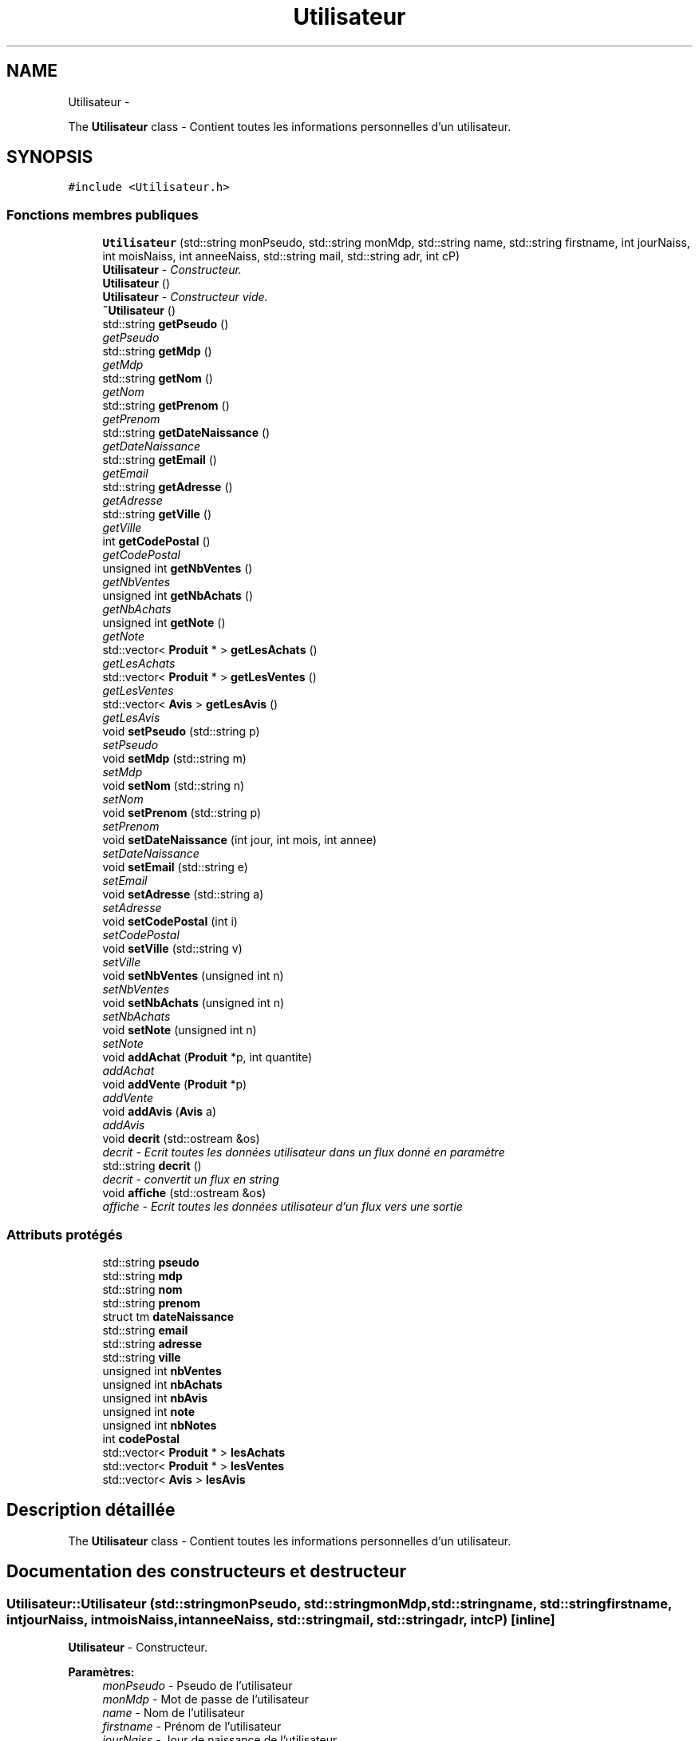 .TH "Utilisateur" 3 "Vendredi 18 Décembre 2015" "Version 5" "EMarche" \" -*- nroff -*-
.ad l
.nh
.SH NAME
Utilisateur \- 
.PP
The \fBUtilisateur\fP class - Contient toutes les informations personnelles d'un utilisateur\&.  

.SH SYNOPSIS
.br
.PP
.PP
\fC#include <Utilisateur\&.h>\fP
.SS "Fonctions membres publiques"

.in +1c
.ti -1c
.RI "\fBUtilisateur\fP (std::string monPseudo, std::string monMdp, std::string name, std::string firstname, int jourNaiss, int moisNaiss, int anneeNaiss, std::string mail, std::string adr, int cP)"
.br
.RI "\fI\fBUtilisateur\fP - Constructeur\&. \fP"
.ti -1c
.RI "\fBUtilisateur\fP ()"
.br
.RI "\fI\fBUtilisateur\fP - Constructeur vide\&. \fP"
.ti -1c
.RI "\fB~Utilisateur\fP ()"
.br
.ti -1c
.RI "std::string \fBgetPseudo\fP ()"
.br
.RI "\fIgetPseudo \fP"
.ti -1c
.RI "std::string \fBgetMdp\fP ()"
.br
.RI "\fIgetMdp \fP"
.ti -1c
.RI "std::string \fBgetNom\fP ()"
.br
.RI "\fIgetNom \fP"
.ti -1c
.RI "std::string \fBgetPrenom\fP ()"
.br
.RI "\fIgetPrenom \fP"
.ti -1c
.RI "std::string \fBgetDateNaissance\fP ()"
.br
.RI "\fIgetDateNaissance \fP"
.ti -1c
.RI "std::string \fBgetEmail\fP ()"
.br
.RI "\fIgetEmail \fP"
.ti -1c
.RI "std::string \fBgetAdresse\fP ()"
.br
.RI "\fIgetAdresse \fP"
.ti -1c
.RI "std::string \fBgetVille\fP ()"
.br
.RI "\fIgetVille \fP"
.ti -1c
.RI "int \fBgetCodePostal\fP ()"
.br
.RI "\fIgetCodePostal \fP"
.ti -1c
.RI "unsigned int \fBgetNbVentes\fP ()"
.br
.RI "\fIgetNbVentes \fP"
.ti -1c
.RI "unsigned int \fBgetNbAchats\fP ()"
.br
.RI "\fIgetNbAchats \fP"
.ti -1c
.RI "unsigned int \fBgetNote\fP ()"
.br
.RI "\fIgetNote \fP"
.ti -1c
.RI "std::vector< \fBProduit\fP * > \fBgetLesAchats\fP ()"
.br
.RI "\fIgetLesAchats \fP"
.ti -1c
.RI "std::vector< \fBProduit\fP * > \fBgetLesVentes\fP ()"
.br
.RI "\fIgetLesVentes \fP"
.ti -1c
.RI "std::vector< \fBAvis\fP > \fBgetLesAvis\fP ()"
.br
.RI "\fIgetLesAvis \fP"
.ti -1c
.RI "void \fBsetPseudo\fP (std::string p)"
.br
.RI "\fIsetPseudo \fP"
.ti -1c
.RI "void \fBsetMdp\fP (std::string m)"
.br
.RI "\fIsetMdp \fP"
.ti -1c
.RI "void \fBsetNom\fP (std::string n)"
.br
.RI "\fIsetNom \fP"
.ti -1c
.RI "void \fBsetPrenom\fP (std::string p)"
.br
.RI "\fIsetPrenom \fP"
.ti -1c
.RI "void \fBsetDateNaissance\fP (int jour, int mois, int annee)"
.br
.RI "\fIsetDateNaissance \fP"
.ti -1c
.RI "void \fBsetEmail\fP (std::string e)"
.br
.RI "\fIsetEmail \fP"
.ti -1c
.RI "void \fBsetAdresse\fP (std::string a)"
.br
.RI "\fIsetAdresse \fP"
.ti -1c
.RI "void \fBsetCodePostal\fP (int i)"
.br
.RI "\fIsetCodePostal \fP"
.ti -1c
.RI "void \fBsetVille\fP (std::string v)"
.br
.RI "\fIsetVille \fP"
.ti -1c
.RI "void \fBsetNbVentes\fP (unsigned int n)"
.br
.RI "\fIsetNbVentes \fP"
.ti -1c
.RI "void \fBsetNbAchats\fP (unsigned int n)"
.br
.RI "\fIsetNbAchats \fP"
.ti -1c
.RI "void \fBsetNote\fP (unsigned int n)"
.br
.RI "\fIsetNote \fP"
.ti -1c
.RI "void \fBaddAchat\fP (\fBProduit\fP *p, int quantite)"
.br
.RI "\fIaddAchat \fP"
.ti -1c
.RI "void \fBaddVente\fP (\fBProduit\fP *p)"
.br
.RI "\fIaddVente \fP"
.ti -1c
.RI "void \fBaddAvis\fP (\fBAvis\fP a)"
.br
.RI "\fIaddAvis \fP"
.ti -1c
.RI "void \fBdecrit\fP (std::ostream &os)"
.br
.RI "\fIdecrit - Ecrit toutes les données utilisateur dans un flux donné en paramètre \fP"
.ti -1c
.RI "std::string \fBdecrit\fP ()"
.br
.RI "\fIdecrit - convertit un flux en string \fP"
.ti -1c
.RI "void \fBaffiche\fP (std::ostream &os)"
.br
.RI "\fIaffiche - Ecrit toutes les données utilisateur d'un flux vers une sortie \fP"
.in -1c
.SS "Attributs protégés"

.in +1c
.ti -1c
.RI "std::string \fBpseudo\fP"
.br
.ti -1c
.RI "std::string \fBmdp\fP"
.br
.ti -1c
.RI "std::string \fBnom\fP"
.br
.ti -1c
.RI "std::string \fBprenom\fP"
.br
.ti -1c
.RI "struct tm \fBdateNaissance\fP"
.br
.ti -1c
.RI "std::string \fBemail\fP"
.br
.ti -1c
.RI "std::string \fBadresse\fP"
.br
.ti -1c
.RI "std::string \fBville\fP"
.br
.ti -1c
.RI "unsigned int \fBnbVentes\fP"
.br
.ti -1c
.RI "unsigned int \fBnbAchats\fP"
.br
.ti -1c
.RI "unsigned int \fBnbAvis\fP"
.br
.ti -1c
.RI "unsigned int \fBnote\fP"
.br
.ti -1c
.RI "unsigned int \fBnbNotes\fP"
.br
.ti -1c
.RI "int \fBcodePostal\fP"
.br
.ti -1c
.RI "std::vector< \fBProduit\fP * > \fBlesAchats\fP"
.br
.ti -1c
.RI "std::vector< \fBProduit\fP * > \fBlesVentes\fP"
.br
.ti -1c
.RI "std::vector< \fBAvis\fP > \fBlesAvis\fP"
.br
.in -1c
.SH "Description détaillée"
.PP 
The \fBUtilisateur\fP class - Contient toutes les informations personnelles d'un utilisateur\&. 
.SH "Documentation des constructeurs et destructeur"
.PP 
.SS "Utilisateur::Utilisateur (std::stringmonPseudo, std::stringmonMdp, std::stringname, std::stringfirstname, intjourNaiss, intmoisNaiss, intanneeNaiss, std::stringmail, std::stringadr, intcP)\fC [inline]\fP"

.PP
\fBUtilisateur\fP - Constructeur\&. 
.PP
\fBParamètres:\fP
.RS 4
\fImonPseudo\fP - Pseudo de l'utilisateur 
.br
\fImonMdp\fP - Mot de passe de l'utilisateur 
.br
\fIname\fP - Nom de l'utilisateur 
.br
\fIfirstname\fP - Prénom de l'utilisateur 
.br
\fIjourNaiss\fP - Jour de naissance de l'utilisateur 
.br
\fImoisNaiss\fP - Mois de naissance de l'utilisateur 
.br
\fIanneeNaiss\fP - Année de naissance de l'utilisateur 
.br
\fImail\fP - Adresse mail de l'utilisateur 
.br
\fIadr\fP - Adresse de l'utilisateur 
.br
\fIcP\fP - Code postal de l'utilisateur 
.RE
.PP

.SS "Utilisateur::Utilisateur ()\fC [inline]\fP"

.PP
\fBUtilisateur\fP - Constructeur vide\&. 
.SS "Utilisateur::~Utilisateur ()\fC [inline]\fP"

.SH "Documentation des fonctions membres"
.PP 
.SS "void Utilisateur::addAchat (\fBProduit\fP *p, intquantite)"

.PP
addAchat 
.PP
\fBParamètres:\fP
.RS 4
\fIp\fP - Pointeur vers le nouveau produit à ajouter aux achats 
.RE
.PP

.SS "void Utilisateur::addAvis (\fBAvis\fPa)"

.PP
addAvis 
.PP
\fBParamètres:\fP
.RS 4
\fIa\fP - \fBAvis\fP à ajouter à l'utilisateur dans le vector lesAvis 
.RE
.PP

.SS "void Utilisateur::addVente (\fBProduit\fP *p)"

.PP
addVente 
.PP
\fBParamètres:\fP
.RS 4
\fIp\fP - Pointeur vers le nouveau produit à ajouter aux ventes 
.RE
.PP

.SS "void Utilisateur::affiche (std::ostream &os)\fC [inline]\fP"

.PP
affiche - Ecrit toutes les données utilisateur d'un flux vers une sortie 
.PP
\fBParamètres:\fP
.RS 4
\fIos\fP - Sortie, par exemple : cout 
.RE
.PP

.SS "void Utilisateur::decrit (std::ostream &os)\fC [inline]\fP"

.PP
decrit - Ecrit toutes les données utilisateur dans un flux donné en paramètre 
.PP
\fBParamètres:\fP
.RS 4
\fIos\fP - Flux 
.RE
.PP

.SS "std::string Utilisateur::decrit ()\fC [inline]\fP"

.PP
decrit - convertit un flux en string 
.PP
\fBRenvoie:\fP
.RS 4
un string à partir d'un flux 
.RE
.PP

.SS "std::string Utilisateur::getAdresse ()"

.PP
getAdresse 
.PP
\fBRenvoie:\fP
.RS 4
l'adresse de l'utilisateur 
.RE
.PP

.SS "int Utilisateur::getCodePostal ()"

.PP
getCodePostal 
.PP
\fBRenvoie:\fP
.RS 4
le code postal de l'utilisateur 
.RE
.PP

.SS "std::string Utilisateur::getDateNaissance ()"

.PP
getDateNaissance 
.PP
\fBRenvoie:\fP
.RS 4
la date de naissance de l'utilisateur sous forme de string 
.RE
.PP

.SS "std::string Utilisateur::getEmail ()"

.PP
getEmail 
.PP
\fBRenvoie:\fP
.RS 4
l'adresse e-mail de l'utilisatueur 
.RE
.PP

.SS "std::vector< \fBProduit\fP * > Utilisateur::getLesAchats ()"

.PP
getLesAchats 
.PP
\fBRenvoie:\fP
.RS 4
un vector contenant les pointeurs vers les achats de l'utilisateur 
.RE
.PP

.SS "std::vector< \fBAvis\fP > Utilisateur::getLesAvis ()"

.PP
getLesAvis 
.PP
\fBRenvoie:\fP
.RS 4
les avis sur l'utilisateur 
.RE
.PP

.SS "std::vector< \fBProduit\fP * > Utilisateur::getLesVentes ()"

.PP
getLesVentes 
.PP
\fBRenvoie:\fP
.RS 4
un vector contenant les pointeurs vers les ventes de l'utilisateur 
.RE
.PP

.SS "std::string Utilisateur::getMdp ()"

.PP
getMdp 
.PP
\fBRenvoie:\fP
.RS 4
le mot de passe de l'utilisateur 
.RE
.PP

.SS "unsigned int Utilisateur::getNbAchats ()"

.PP
getNbAchats 
.PP
\fBRenvoie:\fP
.RS 4
le nombre d'achats de l'utilisateur 
.RE
.PP

.SS "unsigned int Utilisateur::getNbVentes ()"

.PP
getNbVentes 
.PP
\fBRenvoie:\fP
.RS 4
le nombre de ventes de l'utilisateur 
.RE
.PP

.SS "std::string Utilisateur::getNom ()"

.PP
getNom 
.PP
\fBRenvoie:\fP
.RS 4
le nom de l'utilisateur 
.RE
.PP

.SS "unsigned int Utilisateur::getNote ()"

.PP
getNote 
.PP
\fBRenvoie:\fP
.RS 4
la note de l'utilisateur attribuée par les autres utilisateurs 
.RE
.PP

.SS "std::string Utilisateur::getPrenom ()"

.PP
getPrenom 
.PP
\fBRenvoie:\fP
.RS 4
le prénom de l'utilisateur 
.RE
.PP

.SS "std::string Utilisateur::getPseudo ()"

.PP
getPseudo 
.PP
\fBRenvoie:\fP
.RS 4
le pseudo de l'utilisateur 
.RE
.PP

.SS "std::string Utilisateur::getVille ()"

.PP
getVille 
.PP
\fBRenvoie:\fP
.RS 4
la ville de l'utilisateur 
.RE
.PP

.SS "void Utilisateur::setAdresse (std::stringa)"

.PP
setAdresse 
.PP
\fBParamètres:\fP
.RS 4
\fIa\fP - nouvelle adresse 
.RE
.PP

.SS "void Utilisateur::setCodePostal (inti)"

.PP
setCodePostal 
.PP
\fBParamètres:\fP
.RS 4
\fIi\fP - nouveau code postal 
.RE
.PP

.SS "void Utilisateur::setDateNaissance (intjour, intmois, intannee)"

.PP
setDateNaissance 
.PP
\fBParamètres:\fP
.RS 4
\fIjour\fP - nouveau jour de naissance 
.br
\fImois\fP - nouveau mois de naissance 
.br
\fIannee\fP - nouvelle année de naissance 
.RE
.PP

.SS "void Utilisateur::setEmail (std::stringe)"

.PP
setEmail 
.PP
\fBParamètres:\fP
.RS 4
\fIe\fP - nouvelle adresse e-mail 
.RE
.PP

.SS "void Utilisateur::setMdp (std::stringm)"

.PP
setMdp 
.PP
\fBParamètres:\fP
.RS 4
\fIm\fP - nouveau mot de passe 
.RE
.PP

.SS "void Utilisateur::setNbAchats (unsigned intn)"

.PP
setNbAchats 
.PP
\fBParamètres:\fP
.RS 4
\fIn\fP - nouveau nombre d'achats 
.RE
.PP

.SS "void Utilisateur::setNbVentes (unsigned intn)"

.PP
setNbVentes 
.PP
\fBParamètres:\fP
.RS 4
\fIn\fP - nouveau nombre de ventes 
.RE
.PP

.SS "void Utilisateur::setNom (std::stringn)"

.PP
setNom 
.PP
\fBParamètres:\fP
.RS 4
\fIn\fP - nouveau nom 
.RE
.PP

.SS "void Utilisateur::setNote (unsigned intn)"

.PP
setNote 
.PP
\fBParamètres:\fP
.RS 4
\fIn\fP - nouvelle note 
.RE
.PP

.SS "void Utilisateur::setPrenom (std::stringp)"

.PP
setPrenom 
.PP
\fBParamètres:\fP
.RS 4
\fIp\fP - nouveau prénom 
.RE
.PP

.SS "void Utilisateur::setPseudo (std::stringp)"

.PP
setPseudo 
.PP
\fBParamètres:\fP
.RS 4
\fIp\fP - nouveau pseudo 
.RE
.PP

.SS "void Utilisateur::setVille (std::stringv)"

.PP
setVille 
.PP
\fBParamètres:\fP
.RS 4
\fIv\fP - nouvelle ville 
.RE
.PP

.SH "Documentation des données membres"
.PP 
.SS "std::string Utilisateur::adresse\fC [protected]\fP"

.SS "int Utilisateur::codePostal\fC [protected]\fP"

.SS "struct tm Utilisateur::dateNaissance\fC [protected]\fP"

.SS "std::string Utilisateur::email\fC [protected]\fP"

.SS "std::vector<\fBProduit\fP*> Utilisateur::lesAchats\fC [protected]\fP"

.SS "std::vector<\fBAvis\fP> Utilisateur::lesAvis\fC [protected]\fP"

.SS "std::vector<\fBProduit\fP*> Utilisateur::lesVentes\fC [protected]\fP"

.SS "std::string Utilisateur::mdp\fC [protected]\fP"

.SS "unsigned int Utilisateur::nbAchats\fC [protected]\fP"

.SS "unsigned int Utilisateur::nbAvis\fC [protected]\fP"

.SS "unsigned int Utilisateur::nbNotes\fC [protected]\fP"

.SS "unsigned int Utilisateur::nbVentes\fC [protected]\fP"

.SS "std::string Utilisateur::nom\fC [protected]\fP"

.SS "unsigned int Utilisateur::note\fC [protected]\fP"

.SS "std::string Utilisateur::prenom\fC [protected]\fP"

.SS "std::string Utilisateur::pseudo\fC [protected]\fP"

.SS "std::string Utilisateur::ville\fC [protected]\fP"


.SH "Auteur"
.PP 
Généré automatiquement par Doxygen pour EMarche à partir du code source\&.

